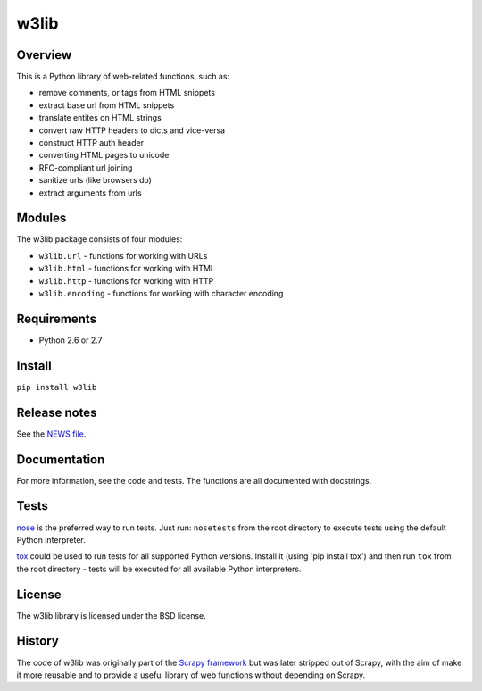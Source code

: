 =====
w3lib
=====

.. image:: https://secure.travis-ci.org/scrapy/w3lib.png?branch=master
   :target: http://travis-ci.org/scrapy/w3lib

Overview
========

This is a Python library of web-related functions, such as:

* remove comments, or tags from HTML snippets
* extract base url from HTML snippets
* translate entites on HTML strings
* convert raw HTTP headers to dicts and vice-versa
* construct HTTP auth header
* converting HTML pages to unicode
* RFC-compliant url joining
* sanitize urls (like browsers do)
* extract arguments from urls

Modules
=======

The w3lib package consists of four modules:

* ``w3lib.url`` - functions for working with URLs
* ``w3lib.html`` - functions for working with HTML
* ``w3lib.http`` - functions for working with HTTP
* ``w3lib.encoding`` - functions for working with character encoding

Requirements
============

* Python 2.6 or 2.7

Install
=======

``pip install w3lib``

Release notes
=============

See the `NEWS file`_.

Documentation
=============

For more information, see the code and tests. The functions are all documented
with docstrings.

Tests
=====

`nose`_ is the preferred way to run tests. Just run: ``nosetests`` from the
root directory to execute tests using the default Python interpreter.

`tox`_ could be used to run tests for all supported Python versions.
Install it (using 'pip install tox') and then run ``tox`` from
the root directory - tests will be executed for all available
Python interpreters.


License
=======

The w3lib library is licensed under the BSD license.

History
=======

The code of w3lib was originally part of the `Scrapy framework`_ but was later
stripped out of Scrapy, with the aim of make it more reusable and to provide a
useful library of web functions without depending on Scrapy.

.. _Scrapy framework: http://scrapy.org
.. _nose: http://readthedocs.org/docs/nose/en/latest/
.. _NEWS file: https://github.com/scrapy/w3lib/blob/master/NEWS
.. _tox: http://tox.testrun.org
